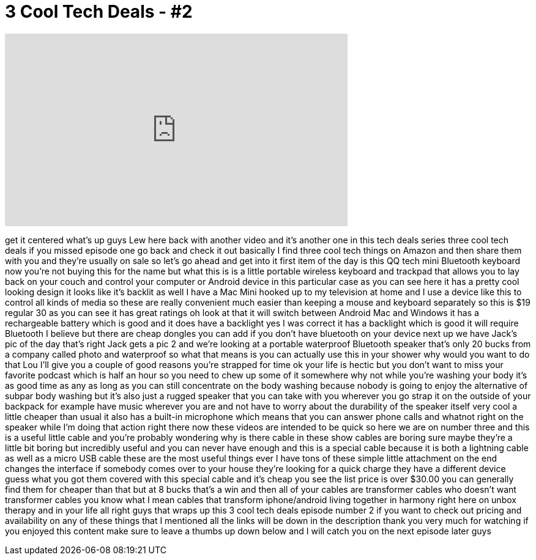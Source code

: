 = 3 Cool Tech Deals - #2
:published_at: 2015-06-03
:hp-alt-title: 3 Cool Tech Deals - #2
:hp-image: https://i.ytimg.com/vi/dxZoWFXjXQA/maxresdefault.jpg


++++
<iframe width="560" height="315" src="https://www.youtube.com/embed/dxZoWFXjXQA?rel=0" frameborder="0" allow="autoplay; encrypted-media" allowfullscreen></iframe>
++++

get it centered what's up guys Lew here
back with another video and it's another
one in this tech deals series three cool
tech deals
if you missed episode one go back and
check it out basically I find three cool
tech things on Amazon and then share
them with you and they're usually on
sale so let's go ahead and get into it
first item of the day is this QQ tech
mini Bluetooth keyboard now you're not
buying this for the name but what this
is is a little portable wireless
keyboard and trackpad that allows you to
lay back on your couch and control your
computer or Android device in this
particular case as you can see here it
has a pretty cool looking design it
looks like it's backlit as well I have a
Mac Mini hooked up to my television at
home and I use a device like this to
control all kinds of media so these are
really convenient much easier than
keeping a mouse and keyboard separately
so this is $19 regular 30 as you can see
it has great ratings oh look at that it
will switch between Android Mac and
Windows it has a rechargeable battery
which is good and it does have a
backlight yes I was correct it has a
backlight which is good it will require
Bluetooth I believe but there are cheap
dongles you can add if you don't have
bluetooth on your device next up we have
Jack's pic of the day that's right Jack
gets a pic 2 and we're looking at a
portable waterproof Bluetooth speaker
that's only 20 bucks from a company
called photo
and waterproof so what that means is you
can actually use this in your shower why
would you want to do that Lou I'll give
you a couple of good reasons you're
strapped for time ok your life is hectic
but you don't want to miss your favorite
podcast which is half an hour so you
need to chew up some of it somewhere why
not while you're washing your body it's
as good time as any as long as you can
still concentrate on the body washing
because nobody is going to enjoy the
alternative of subpar body washing but
it's also just a rugged speaker that you
can take with you wherever you go strap
it on the outside of your backpack for
example have music wherever you are and
not have to worry about the durability
of the speaker itself very cool a little
cheaper than usual it also has a
built-in microphone which means that you
can answer phone calls and whatnot right
on the speaker while I'm doing that
action right there now these videos are
intended to be quick so here we are on
number three and this is a useful little
cable and you're probably wondering why
is there cable in these show cables are
boring sure maybe they're a little bit
boring but incredibly useful and you can
never have enough and this is a special
cable because it is both a lightning
cable as well as a micro USB cable these
are the most useful things ever I have
tons of these simple little attachment
on the end changes the interface if
somebody comes over to your house
they're looking for a quick charge they
have a different device guess what
you got them covered with this special
cable and it's cheap you see the list
price is over $30.00 you can generally
find them for cheaper than that but at 8
bucks that's a win and then all of your
cables are transformer cables who
doesn't want transformer cables you know
what I mean
cables that transform iphone/android
living together in harmony right here on
unbox therapy and in your life all right
guys that wraps up this 3 cool tech
deals episode number 2 if you want to
check out pricing and availability on
any of these things that I mentioned all
the links will be down in the
description thank you very much for
watching if you enjoyed this content
make sure to leave a thumbs up down
below and I will catch you on the next
episode later guys
